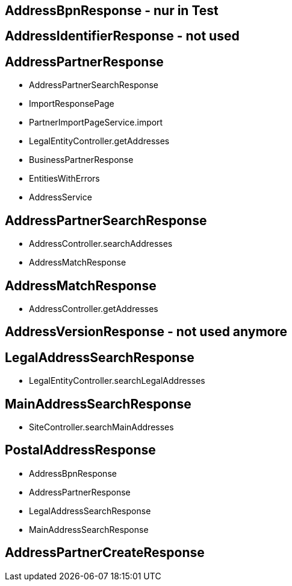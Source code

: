 == AddressBpnResponse - nur in Test
== AddressIdentifierResponse - not used

== AddressPartnerResponse
    * AddressPartnerSearchResponse
    * ImportResponsePage
    * PartnerImportPageService.import
    * LegalEntityController.getAddresses
    * BusinessPartnerResponse
    * EntitiesWithErrors
    * AddressService

== AddressPartnerSearchResponse
    * AddressController.searchAddresses
    * AddressMatchResponse

== AddressMatchResponse
    * AddressController.getAddresses

== AddressVersionResponse - not used anymore

== LegalAddressSearchResponse
    * LegalEntityController.searchLegalAddresses

== MainAddressSearchResponse
  * SiteController.searchMainAddresses

== PostalAddressResponse
 * AddressBpnResponse
 * AddressPartnerResponse
 * LegalAddressSearchResponse
 * MainAddressSearchResponse

== AddressPartnerCreateResponse